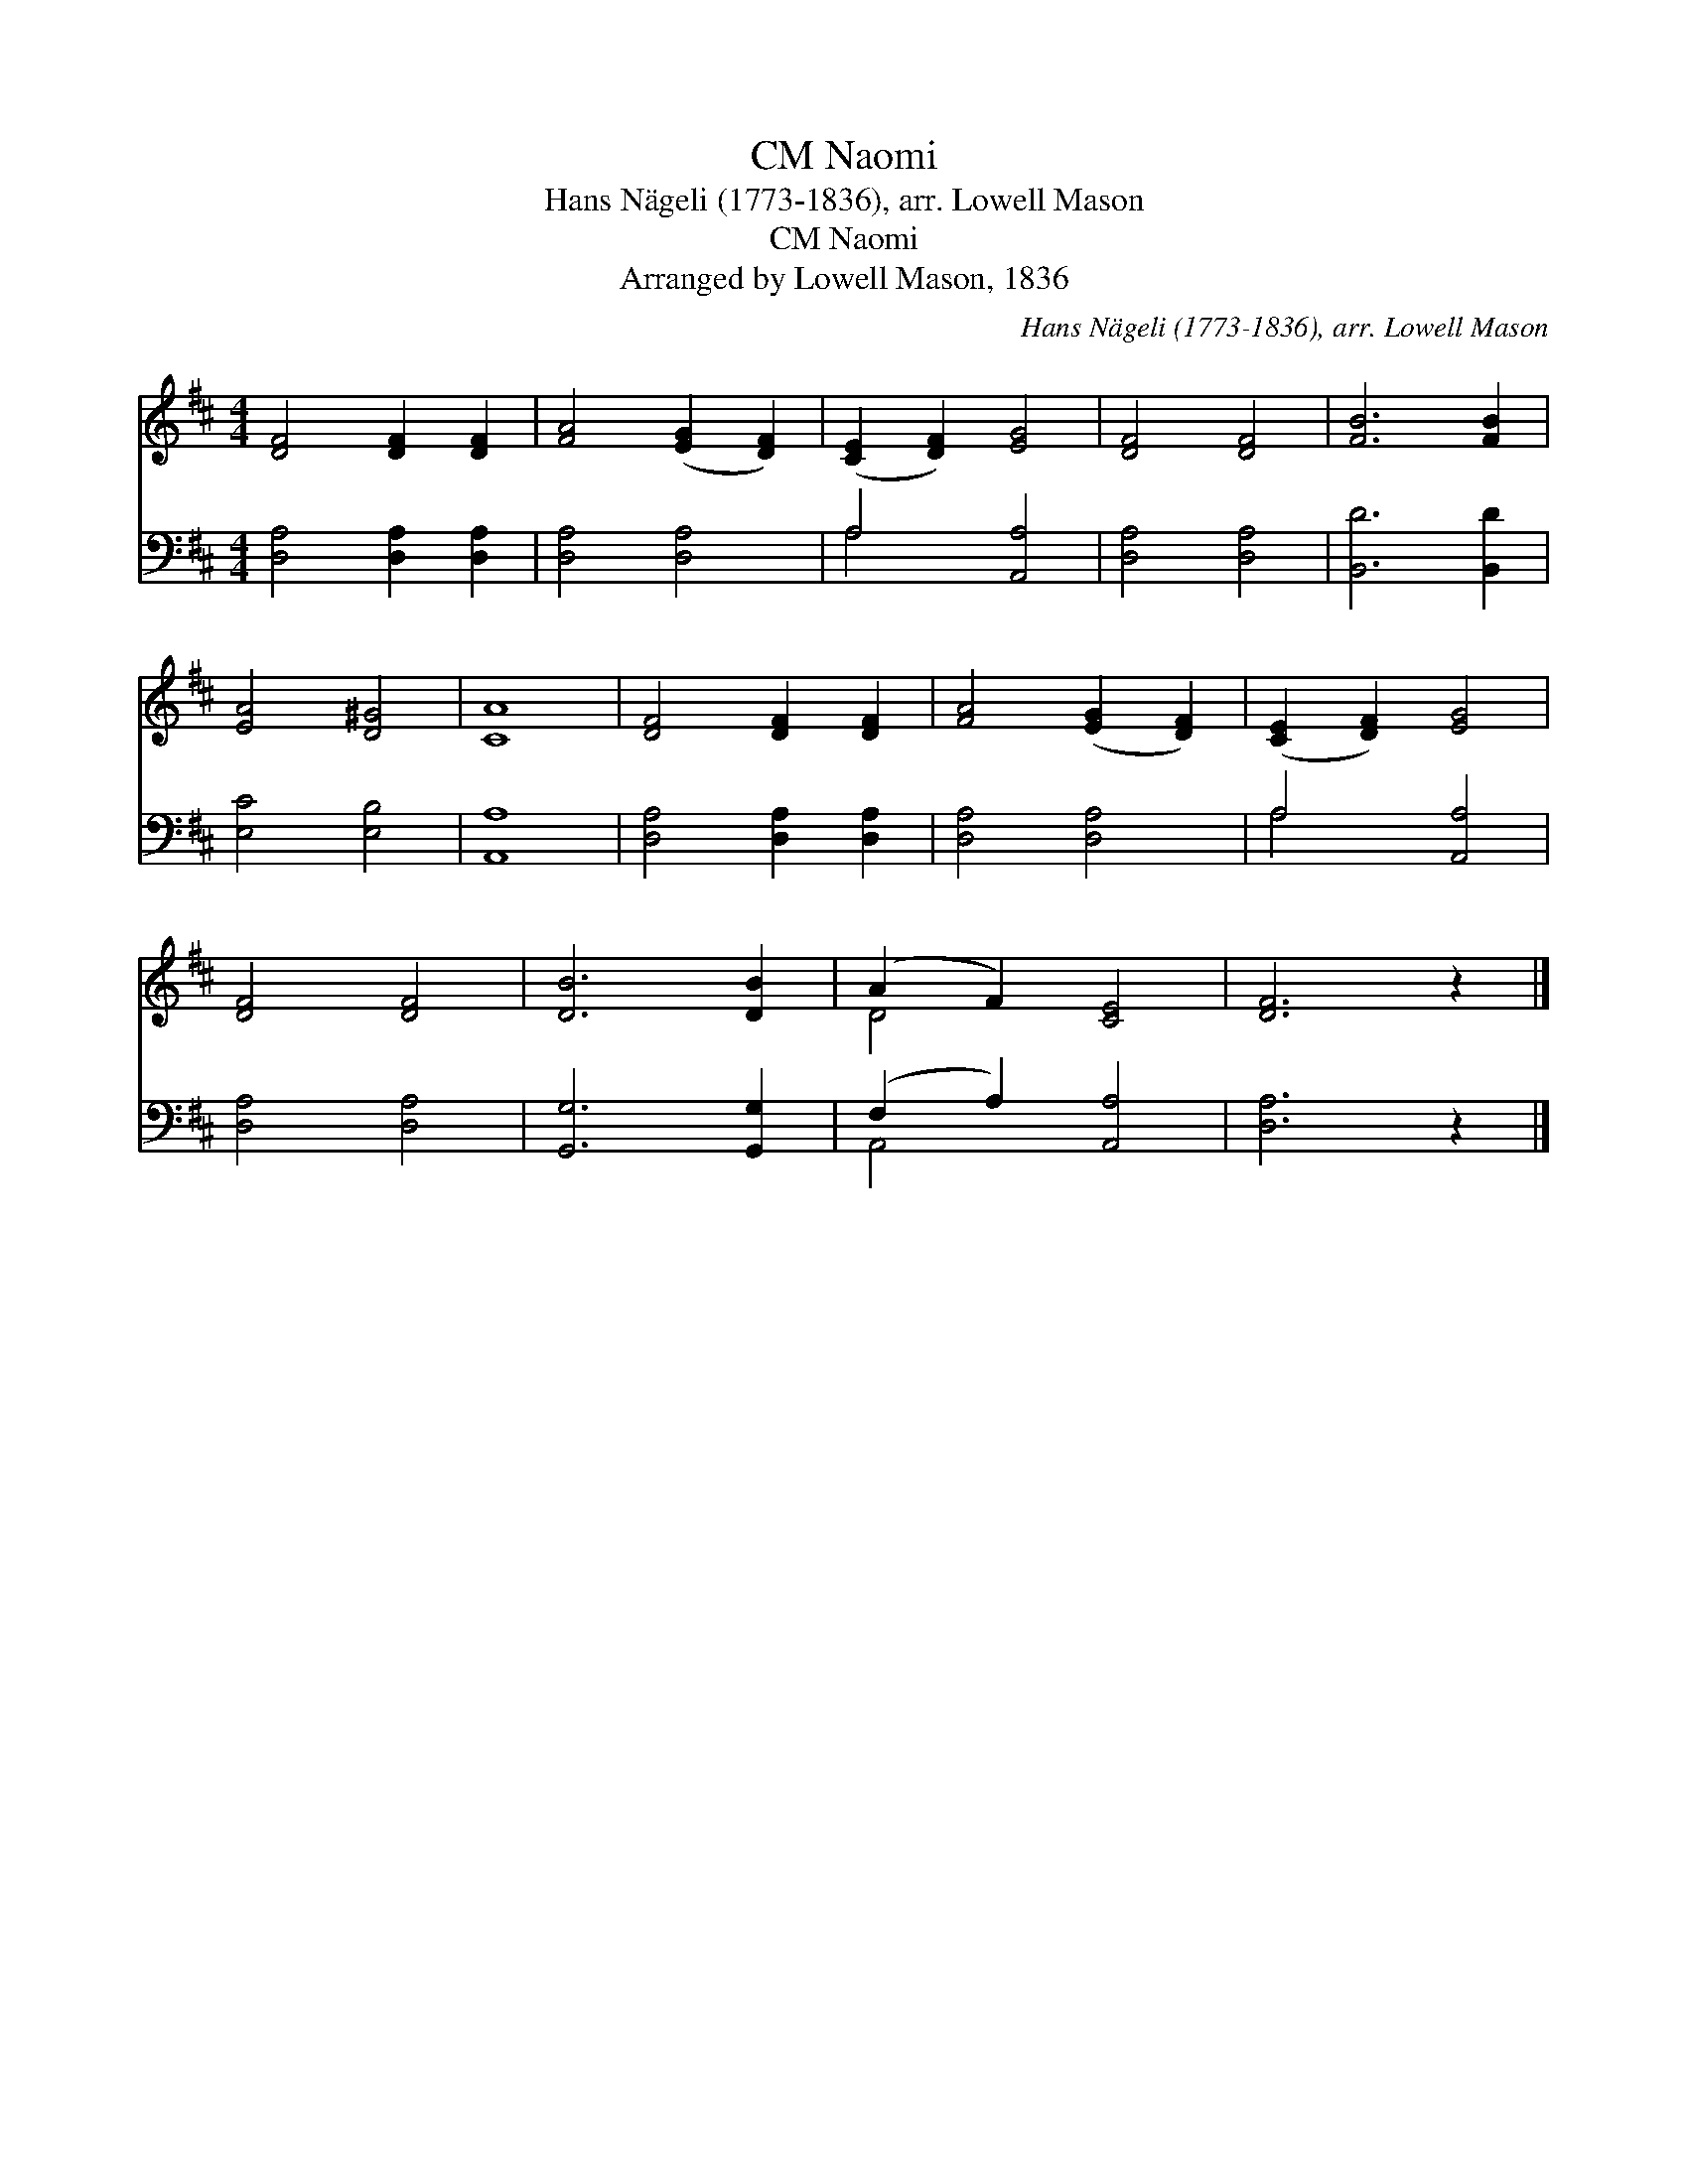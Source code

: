 X:1
T:Naomi, CM
T:Hans Nägeli (1773-1836), arr. Lowell Mason
T:Naomi, CM
T:Arranged by Lowell Mason, 1836
C:Hans N&#228;geli (1773-1836), arr. Lowell Mason
Z:Arranged by Lowell Mason, 1836
%%score ( 1 2 ) ( 3 4 )
L:1/8
M:4/4
K:D
V:1 treble 
V:2 treble 
V:3 bass 
V:4 bass 
V:1
 [DF]4 [DF]2 [DF]2 | [FA]4 ([EG]2 [DF]2) | ([CE]2 [DF]2) [EG]4 | [DF]4 [DF]4 | [FB]6 [FB]2 | %5
 [EA]4 [D^G]4 | [CA]8 | [DF]4 [DF]2 [DF]2 | [FA]4 ([EG]2 [DF]2) | ([CE]2 [DF]2) [EG]4 | %10
 [DF]4 [DF]4 | [DB]6 [DB]2 | (A2 F2) [CE]4 | [DF]6 z2 |] %14
V:2
 x8 | x8 | x8 | x8 | x8 | x8 | x8 | x8 | x8 | x8 | x8 | x8 | D4 x4 | x8 |] %14
V:3
 [D,A,]4 [D,A,]2 [D,A,]2 | [D,A,]4 [D,A,]4 | A,4 [A,,A,]4 | [D,A,]4 [D,A,]4 | [B,,D]6 [B,,D]2 | %5
 [E,C]4 [E,B,]4 | [A,,A,]8 | [D,A,]4 [D,A,]2 [D,A,]2 | [D,A,]4 [D,A,]4 | A,4 [A,,A,]4 | %10
 [D,A,]4 [D,A,]4 | [G,,G,]6 [G,,G,]2 | (F,2 A,2) [A,,A,]4 | [D,A,]6 z2 |] %14
V:4
 x8 | x8 | A,4 x4 | x8 | x8 | x8 | x8 | x8 | x8 | A,4 x4 | x8 | x8 | A,,4 x4 | x8 |] %14

